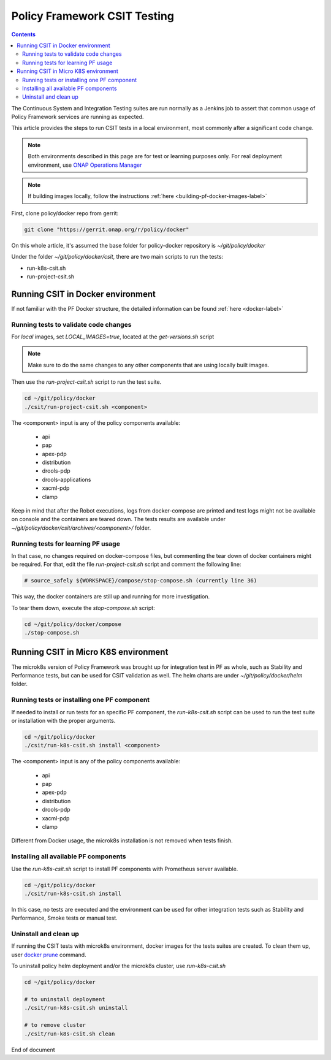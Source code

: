 .. This work is licensed under a
.. Creative Commons Attribution 4.0 International License.
.. http://creativecommons.org/licenses/by/4.0

.. _policy-csit-label:

Policy Framework CSIT Testing
#############################

.. contents::
    :depth: 3

The Continuous System and Integration Testing suites are run normally as a Jenkins job to assert
that common usage of Policy Framework services are running as expected.

This article provides the steps to run CSIT tests in a local environment, most commonly after a
significant code change.

.. note::
  Both environments described in this page are for test or learning purposes only. For real deployment
  environment, use `ONAP Operations Manager <https://github.com/onap/oom>`_

.. note::
  If building images locally, follow the instructions :ref:`here <building-pf-docker-images-label>`


First, clone policy/docker repo from gerrit:

.. code-block:: bash

  git clone "https://gerrit.onap.org/r/policy/docker"

On this whole article, it's assumed the base folder for policy-docker repository is
`~/git/policy/docker`

Under the folder `~/git/policy/docker/csit`, there are two main scripts to run the tests:

* run-k8s-csit.sh
* run-project-csit.sh


Running CSIT in Docker environment
^^^^^^^^^^^^^^^^^^^^^^^^^^^^^^^^^^

If not familiar with the PF Docker structure, the detailed information can be found :ref:`here <docker-label>`

Running tests to validate code changes
--------------------------------------

For *local* images, set `LOCAL_IMAGES=true`, located at the `get-versions.sh` script

.. note::
   Make sure to do the same changes to any other components that are using locally built images.


Then use the `run-project-csit.sh` script to run the test suite.


.. code-block:: bash

  cd ~/git/policy/docker
  ./csit/run-project-csit.sh <component>


The <component> input is any of the policy components available:

 - api
 - pap
 - apex-pdp
 - distribution
 - drools-pdp
 - drools-applications
 - xacml-pdp
 - clamp

Keep in mind that after the Robot executions, logs from docker-compose are printed and
test logs might not be available on console and the containers are teared down. The tests results
are available under `~/git/policy/docker/csit/archives/<component>/` folder.


Running tests for learning PF usage
-----------------------------------

In that case, no changes required on docker-compose files, but commenting the tear down of docker
containers might be required. For that, edit the file `run-project-csit.sh` script and comment the
following line:

.. code-block:: bash

  # source_safely ${WORKSPACE}/compose/stop-compose.sh (currently line 36)


This way, the docker containers are still up and running for more investigation.

To tear them down, execute the `stop-compose.sh` script:

.. code-block:: bash

  cd ~/git/policy/docker/compose
  ./stop-compose.sh


Running CSIT in Micro K8S environment
^^^^^^^^^^^^^^^^^^^^^^^^^^^^^^^^^^^^^

The microk8s version of Policy Framework was brought up for integration test in PF as whole, such
as Stability and Performance tests, but can be used for CSIT validation as well. The helm charts
are under `~/git/policy/docker/helm` folder.


Running tests or installing one PF component
--------------------------------------------

If needed to install or run tests for an specific PF component, the `run-k8s-csit.sh` script can be
used to run the test suite or installation with the proper arguments.


.. code-block:: bash

  cd ~/git/policy/docker
  ./csit/run-k8s-csit.sh install <component>


The <component> input is any of the policy components available:

 - api
 - pap
 - apex-pdp
 - distribution
 - drools-pdp
 - xacml-pdp
 - clamp


Different from Docker usage, the microk8s installation is not removed when tests finish.


Installing all available PF components
--------------------------------------

Use the `run-k8s-csit.sh` script to install PF components with Prometheus server available.

.. code-block:: bash

  cd ~/git/policy/docker
  ./csit/run-k8s-csit.sh install


In this case, no tests are executed and the environment can be used for other integration tests
such as Stability and Performance, Smoke tests or manual test.


Uninstall and clean up
----------------------

If running the CSIT tests with microk8s environment, docker images for the tests suites are created.
To clean them up, user `docker prune <https://docs.docker.com/config/pruning/>`_ command.

To uninstall policy helm deployment and/or the microk8s cluster, use `run-k8s-csit.sh`


.. code-block:: bash

  cd ~/git/policy/docker

  # to uninstall deployment
  ./csit/run-k8s-csit.sh uninstall

  # to remove cluster
  ./csit/run-k8s-csit.sh clean


End of document